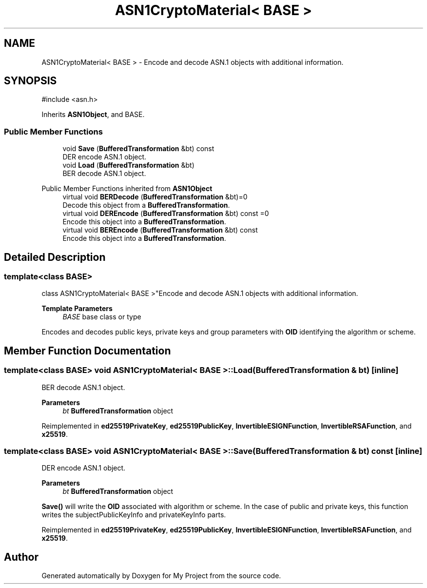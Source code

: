 .TH "ASN1CryptoMaterial< BASE >" 3 "My Project" \" -*- nroff -*-
.ad l
.nh
.SH NAME
ASN1CryptoMaterial< BASE > \- Encode and decode ASN\&.1 objects with additional information\&.  

.SH SYNOPSIS
.br
.PP
.PP
\fR#include <asn\&.h>\fP
.PP
Inherits \fBASN1Object\fP, and BASE\&.
.SS "Public Member Functions"

.in +1c
.ti -1c
.RI "void \fBSave\fP (\fBBufferedTransformation\fP &bt) const"
.br
.RI "DER encode ASN\&.1 object\&. "
.ti -1c
.RI "void \fBLoad\fP (\fBBufferedTransformation\fP &bt)"
.br
.RI "BER decode ASN\&.1 object\&. "
.in -1c

Public Member Functions inherited from \fBASN1Object\fP
.in +1c
.ti -1c
.RI "virtual void \fBBERDecode\fP (\fBBufferedTransformation\fP &bt)=0"
.br
.RI "Decode this object from a \fBBufferedTransformation\fP\&. "
.ti -1c
.RI "virtual void \fBDEREncode\fP (\fBBufferedTransformation\fP &bt) const =0"
.br
.RI "Encode this object into a \fBBufferedTransformation\fP\&. "
.ti -1c
.RI "virtual void \fBBEREncode\fP (\fBBufferedTransformation\fP &bt) const"
.br
.RI "Encode this object into a \fBBufferedTransformation\fP\&. "
.in -1c
.SH "Detailed Description"
.PP 

.SS "template<class BASE>
.br
class ASN1CryptoMaterial< BASE >"Encode and decode ASN\&.1 objects with additional information\&. 


.PP
\fBTemplate Parameters\fP
.RS 4
\fIBASE\fP base class or type
.RE
.PP
Encodes and decodes public keys, private keys and group parameters with \fBOID\fP identifying the algorithm or scheme\&. 
.SH "Member Function Documentation"
.PP 
.SS "template<class BASE> void \fBASN1CryptoMaterial\fP< BASE >::Load (\fBBufferedTransformation\fP & bt)\fR [inline]\fP"

.PP
BER decode ASN\&.1 object\&. 
.PP
\fBParameters\fP
.RS 4
\fIbt\fP \fBBufferedTransformation\fP object 
.RE
.PP

.PP
Reimplemented in \fBed25519PrivateKey\fP, \fBed25519PublicKey\fP, \fBInvertibleESIGNFunction\fP, \fBInvertibleRSAFunction\fP, and \fBx25519\fP\&.
.SS "template<class BASE> void \fBASN1CryptoMaterial\fP< BASE >::Save (\fBBufferedTransformation\fP & bt) const\fR [inline]\fP"

.PP
DER encode ASN\&.1 object\&. 
.PP
\fBParameters\fP
.RS 4
\fIbt\fP \fBBufferedTransformation\fP object
.RE
.PP
\fBSave()\fP will write the \fBOID\fP associated with algorithm or scheme\&. In the case of public and private keys, this function writes the subjectPublicKeyInfo and privateKeyInfo parts\&. 
.PP
Reimplemented in \fBed25519PrivateKey\fP, \fBed25519PublicKey\fP, \fBInvertibleESIGNFunction\fP, \fBInvertibleRSAFunction\fP, and \fBx25519\fP\&.

.SH "Author"
.PP 
Generated automatically by Doxygen for My Project from the source code\&.
